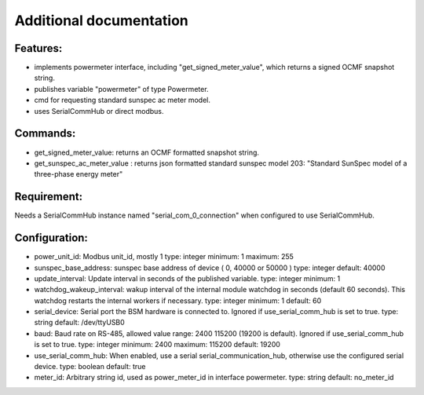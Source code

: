 .. This file will be included in the autogenerated module documentation.
    Please keep the headline and insert your documentation below.

************************
Additional documentation
************************

Features:
=========
- implements powermeter interface, including "get_signed_meter_value", which returns a signed OCMF snapshot string.
- publishes variable "powermeter" of type Powermeter.
- cmd for requesting standard sunspec ac meter model.
- uses SerialCommHub or direct modbus.

Commands:
=========
- get_signed_meter_value: returns an OCMF formatted snapshot string.
- get_sunspec_ac_meter_value : returns json formatted standard sunspec model 203: "Standard SunSpec model of a three-phase energy meter"

Requirement:
============
Needs a SerialCommHub instance named "serial_com_0_connection" when configured to use SerialCommHub.


Configuration:
==============
- power_unit_id: Modbus unit_id, mostly 1
  type: integer
  minimum: 1
  maximum: 255
- sunspec_base_address: sunspec base address of device ( 0, 40000 or 50000 )
  type: integer
  default: 40000
- update_interval: Update interval in seconds of the published variable.
  type: integer
  minimum: 1
- watchdog_wakeup_interval: wakup interval of the internal module watchdog in seconds (default 60 seconds). This watchdog restarts the internal workers if necessary.
  type: integer
  minimum: 1
  default: 60
- serial_device: Serial port the BSM hardware is connected to. Ignored if use_serial_comm_hub is set to true.
  type: string
  default: /dev/ttyUSB0
- baud: Baud rate on RS-485, allowed value range: 2400 115200 (19200 is default). Ignored if use_serial_comm_hub is set to true.
  type: integer
  minimum: 2400
  maximum: 115200
  default: 19200
- use_serial_comm_hub: When enabled, use a serial serial_communication_hub, otherwise use the configured serial device.
  type: boolean
  default: true
- meter_id: Arbitrary string id, used as power_meter_id in interface powermeter.
  type: string
  default: no_meter_id

